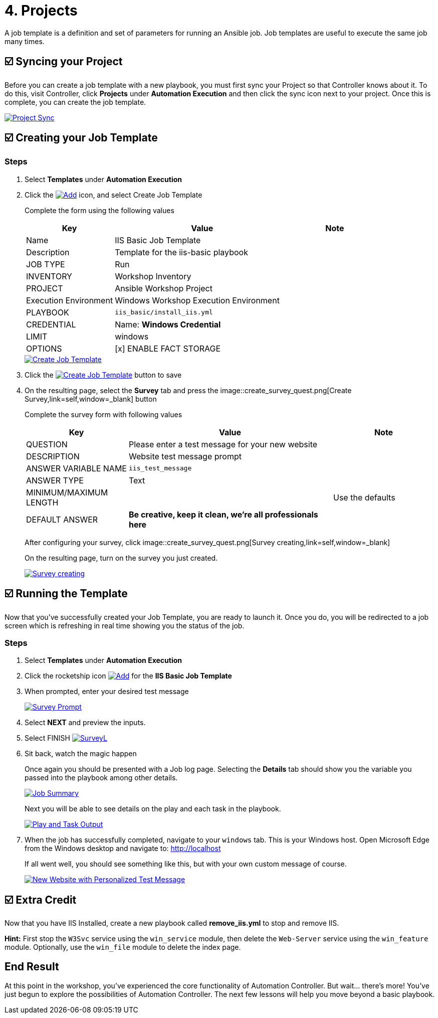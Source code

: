 = 4. Projects

A job template is a definition and set of parameters for running an
Ansible job. Job templates are useful to execute the same job many
times.

== ☑️ Syncing your Project

Before you can create a job template with a new playbook, you must first
sync your Project so that Controller knows about it. To do this, visit Controller, click
*Projects* under *Automation Execution* and then click the sync icon next to your project. Once
this is complete, you can create the job template.

image::4-project-sync.png[Project Sync,link=self,window=_blank]

== ☑️ Creating your Job Template

=== Steps

. Select *Templates* under *Automation Execution*
+
. Click the image:create_temp.png[Add,link=self,window=_blank] icon, and select Create Job Template
+
Complete the form using the following values
+
[cols="1,2,1",options="header"]
|===
| Key
| Value
| Note

| Name
| IIS Basic Job Template
|

| Description
| Template for the iis-basic playbook
|

| JOB TYPE
| Run
|

| INVENTORY
| Workshop Inventory
|

| PROJECT
| Ansible Workshop Project
|

| Execution Environment
| Windows Workshop Execution Environment
|

| PLAYBOOK
| `iis_basic/install_iis.yml`
|

| CREDENTIAL
| Name: *Windows Credential*
|

| LIMIT
| windows
|

| OPTIONS
| [x] ENABLE FACT STORAGE
|
|===

+
image::4-create-job-template.png[Create Job Template,link=self,window=_blank]
 
. Click the image:create_job_temp.png[Create Job Template,link=self,window=_blank] button to save

. On the resulting page, select the *Survey* tab and press the image::create_survey_quest.png[Create Survey,link=self,window=_blank] button

+
Complete the survey form with following values

+
[cols="1,2,1",options="header"]
|===
| Key
| Value
| Note

| QUESTION
| Please enter a test message for your new website
|

| DESCRIPTION
| Website test message prompt
|

| ANSWER VARIABLE NAME
| `iis_test_message`
|

| ANSWER TYPE
| Text
|

| MINIMUM/MAXIMUM LENGTH
|
| Use the defaults

| DEFAULT ANSWER
| *Be creative, keep it clean, we’re all professionals here*
|
|===

+
After configuring your survey, click image::create_survey_quest.png[Survey creating,link=self,window=_blank]
+
On the resulting page, turn on the survey you just created.

+
image::4-survey-created.png[Survey creating,link=self,window=_blank]


== ☑️ Running the Template

Now that you’ve successfully created your Job Template, you are ready to
launch it. Once you do, you will be redirected to a job screen which is
refreshing in real time showing you the status of the job.

=== Steps

. Select *Templates* under *Automation Execution*

. Click the rocketship icon image:at_launch_icon.png[Add,link=self,window=_blank] for the *IIS Basic Job Template*

. When prompted, enter your desired test message

+
image::4-survey-prompt.png[Survey Prompt,link=self,window=_blank]

. Select *NEXT* and preview the inputs.

. Select FINISH image:4-survey-launch.png[SurveyL,link=self,window=_blank]

. Sit back, watch the magic happen

+
Once again you should be presented with a Job log page. Selecting the *Details* tab should show you the variable you passed into the playbook among other details.

+
image::4-job-summary-details.png[Job Summary,link=self,window=_blank]

+
Next you will be able to see details on the play and each task in the
playbook.

+
image::4-job-summary-output.png[Play and Task Output,link=self,window=_blank]

. When the job has successfully completed, navigate to your `windows` tab. This is your Windows host. Open Microsoft Edge from the Windows desktop and navigate to: http://localhost

+
If all went well, you should see something like this, but with your own
custom message of course.

+
image::4-website-output.png[New Website with Personalized Test Message,link=self,window=_blank]

== ☑️ Extra Credit

Now that you have IIS Installed, create a new playbook called
*remove_iis.yml* to stop and remove IIS.

*Hint:* First stop the `W3Svc` service using the `win_service` module,
then delete the `Web-Server` service using the `win_feature` module.
Optionally, use the `win_file` module to delete the index page.

== End Result

At this point in the workshop, you’ve experienced the core functionality
of Automation Controller. But wait… there’s more! You’ve just begun to explore
the possibilities of Automation Controller. The next few lessons will help you
move beyond a basic playbook.